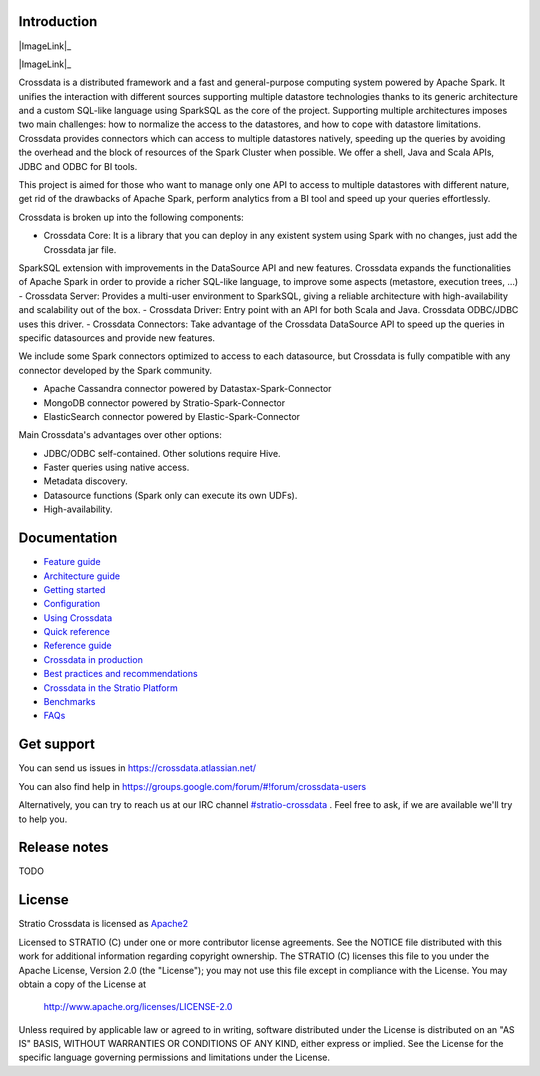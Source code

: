 ============
Introduction
============

|ImageLink|_

.. |ImageLink| image:: https://api.travis-ci.org/Stratio/Crossdata.svg?branch=master
.. _ImageLink: https://travis-ci.org/Stratio/Crossdata?branch=master


|ImageLink|_

.. |ImageLink| image:: https://badges.gitter.im/Stratio/Crossdata.svg
.. _ImageLink: https://gitter.im/Stratio/Crossdata

Crossdata is a distributed framework and a fast and general-purpose computing system powered by Apache Spark. It
unifies the interaction with different sources supporting multiple datastore technologies thanks to its generic
architecture and a custom SQL-like language using SparkSQL as the core of the project. Supporting multiple
architectures imposes two main challenges: how to normalize the access to the datastores, and how to cope with
datastore limitations. Crossdata provides connectors which can access to multiple datastores natively, speeding up
the queries by avoiding the overhead and the block of resources of the Spark Cluster when possible. We offer a shell,
Java and Scala APIs, JDBC and ODBC for BI tools.

This project is aimed for those who want to manage only one API to access to multiple datastores with different nature,
get rid of the drawbacks of Apache Spark, perform analytics from a BI tool and speed up your queries effortlessly.

Crossdata is broken up into the following components:

- Crossdata Core: It is a library that you can deploy in any existent system using Spark with no changes, just add the Crossdata jar file.
SparkSQL extension with improvements in the DataSource API and new features. Crossdata expands the functionalities
of Apache Spark in order to provide a richer SQL-like language, to improve some aspects (metastore, execution trees, ...)
- Crossdata Server: Provides a multi-user environment to SparkSQL, giving a reliable architecture with
high-availability and scalability out of the box.
- Crossdata Driver: Entry point with an API for both Scala and Java. Crossdata ODBC/JDBC uses this driver.
- Crossdata Connectors: Take advantage of the Crossdata DataSource API to speed up the queries in specific datasources
and provide new features.

We include some Spark connectors optimized to access to each datasource, but Crossdata is fully compatible with any
connector developed by the Spark community.

- Apache Cassandra connector powered by Datastax-Spark-Connector
- MongoDB connector powered by Stratio-Spark-Connector
- ElasticSearch connector powered by Elastic-Spark-Connector


Main Crossdata's advantages over other options:

- JDBC/ODBC self-contained. Other solutions require Hive.
- Faster queries using native access.
- Metadata discovery.
- Datasource functions (Spark only can execute its own UDFs).
- High-availability.


=============
Documentation
=============

- `Feature guide <doc/src/site/sphinx/0_feature_guide.rst>`__
- `Architecture guide <doc/src/site/sphinx/1_architecture_guide.rst>`__
- `Getting started <doc/src/site/sphinx/2_getting_started.rst>`__
- `Configuration <doc/src/site/sphinx/3_configuration.rst>`__
- `Using Crossdata <doc/src/site/sphinx/4_using_crossdata.rst>`__
- `Quick reference <doc/src/site/sphinx/5_quick_reference.rst>`__
- `Reference guide <doc/src/site/sphinx/6_reference_guide.rst>`__
- `Crossdata in production <doc/src/site/sphinx/7_crossdata_production.rst>`__
- `Best practices and recommendations <doc/src/site/sphinx/8_best_practices.rst>`__
- `Crossdata in the Stratio Platform <doc/src/site/sphinx/9_stratio_platform.rst>`__
- `Benchmarks <doc/src/site/sphinx/10_crossdata_benchmarks.rst>`__
- `FAQs <doc/src/site/sphinx/11_crossdata_faqs.rst>`__


===========
Get support
===========

You can send us issues in https://crossdata.atlassian.net/

You can also find help in https://groups.google.com/forum/#!forum/crossdata-users

Alternatively, you can try to reach us at our IRC channel `#stratio-crossdata <http://webchat.freenode.net/?channels=#stratio-crossdata>`_ . Feel free to ask, if we are available we'll try to help you.

=============
Release notes
=============

TODO


=======
License
=======

Stratio Crossdata is licensed as `Apache2 <http://www.apache.org/licenses/LICENSE-2.0.txt>`_

Licensed to STRATIO (C) under one or more contributor license agreements.
See the NOTICE file distributed with this work for additional information
regarding copyright ownership.  The STRATIO (C) licenses this file
to you under the Apache License, Version 2.0 (the
"License"); you may not use this file except in compliance
with the License.  You may obtain a copy of the License at

  http://www.apache.org/licenses/LICENSE-2.0

Unless required by applicable law or agreed to in writing,
software distributed under the License is distributed on an
"AS IS" BASIS, WITHOUT WARRANTIES OR CONDITIONS OF ANY
KIND, either express or implied.  See the License for the
specific language governing permissions and limitations
under the License.

